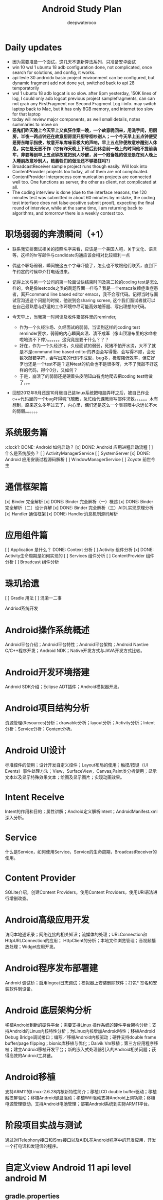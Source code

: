 #+latex_class: cn-article
#+title: Android Study Plan
#+author: deepwaterooo

* Daily updates
- 因为需要准备一个面试，这几天不更新算法系列，只准备安卓面试
- win 10 wsl 1 ubuntu 18 adb configuration done, not complicated, once search for solutions, and config, it works.
- api levle 30 androidx basic project environment can be configured, but dynamic fragment add not done yet, switched back to api 28 temporatorily
- wsl 1 ubuntu 18 adb logcat is so slow. after 9pm yesterday, 150K lines of log, I could only adb logcat previous project samplefragments, can can not grab any FirstFragment nor Second Fragment Log.i info. may switch laptop back to Mac, but it has only 8GB memory, and internet too slow for that laptop
- today will review major components, as well small details, notes summaries to move on
- *恶鬼们昨天晚上今天早上又疯狂作案一晚，一个故意晚回来，用洗手间，用厨房，半夜一两点钟还在故意厨房里开厨导柜吵别人；一个今天早上五点钟便受恶房东暗示指使，故意开车库噪音极大的声响，早上五点钟便故意吵醒别人休息，实在是无恶不作（它有昨天晚上下班后到休息前一晚上的时间他不提前装车，非要等到早上五点钟故意把别人吵醒，另一个贱畜牲的做法是在别人晚上入睡前故意吵别人，贱蓄牲们的做法还不够猖狂吗?）*
- BroadcastReceiver sample project runs though easily. Will look into ContentProvider projects too today, all of them are not complicated.
- ContentProvider Interprocess communication projects are connected well too. One functions as server, the other as client, not complicated at all.
- The coding interview is done (due to the interface reasons, the 120 minutes test was submitted in about 60 minutes by mistake, the coding test interface does not false-positive submit proof), expecting the final round of interview, while at the same time, I am returning back to algorithms, and tomorrow there is a weekly contest too.
 
* 职场弱弱的奔溃瞬间（+1）
- 联系我安排面试相关的按照名字来看，应该是一个美国人吧，关于文化、语言等，这样的hr写邮件与candidate沟通应该会相对比较顺利一点
  
[[./pic/buddy.png]]
  - 偶这个职场弱弱，瞬间被这五个字母吓傻了，怎么也不敢跟他们联系，直到下午约定的时候中介打电话进来。
- 记得上次与另一个公司的第一轮面试快结束时问及第二轮的coding test是怎么样的，会是像leetcode之类的刷题界面一样吗？我是一个emacs依赖症重症患者，离开command line based editor emacs，我不会写代码。记得当时与面试官沟通这个问题的时候，他说到会sharing screen, 这个我们面试者就可以在自己最熟悉与舒适的工作环境中尽可能高效地答题、写出理想的代码。
- 今天早上，当我第一时间读及收件箱邮件里的reminder, 
  
  [[./pic/req.png]]
  - 作为一个久经沙场、久经面试的弱弱，当读到这样的coding test reminder要求，弱弱的内心瞬间奔溃、溃不成军（像山顶瀑布里的水哗啦啦地流不下停）。。。。。。这究竟是要干什么？？？
  - 好在，作为一个久经沙场，久经面试的弱弱，死猪不怕开水烫，大不了就是不是command line based editor的界面会写得慢、会写得不顺，会无数次敲错字符，会写出来的代码不成型，bug多，极度降低效率，但它好歹也还是一个test不是？这种test的机会也不是很多呀，大不了我敲不好这样的代码，得个0分，又如何？
  - 于是，崩溃了的弱弱还是硬着头皮明知山有虎地爬去把coding test给做了。。。
- 回想2012年9月还是10月继自己装linux系统把电脑弄坏之后，被自己作业c++代码里的一个bug吓得魂飞魄散，急忙给代课教师写邮件求救。。。。。。木有想到，原来这么多年过去了，内心里，偶们还是这么一个表哥眼中永远长不大的弱弱。。。。。。 

* 系统服务篇
:clock1: DONE: Android 如何启动？
[x] DONE: Android 应用进程启动流程
[ ] 什么是系统服务？
[ ] ActivityManagerService
[ ] SystemServer
[x] DONE: Android 应用安装过程源码解析
[ ] WindowManagerService
[ ] Zoyote 前世今生

* 通信框架篇
[x] Binder 完全解析
[x] DONE: Binder 完全解析（一）概述
[x] DONE: Binder 完全解析（二）设计详解
[x] DONE: Binder 完全解析（三）AIDL实现原理分析
[x] Handler 通信框架
[x] DONE: Handler消息机制源码解析

* 应用组件篇
[ ] Application 是什么？
DONE: Context 分析
[ ] Activity 组件分析
[x] DONE: Activity生命周期是如何实现的
[ ] Services 组件分析
[ ] ContentProvider 组件分析
[ ] Broadcast 组件分析

* 珠玑拾遗
[ ] Gradle 用法
[ ] 混淆一二事

Andriod系统开发

* Android操作系统概述
Android平台介绍；Android平台特性；Android平台架构；Android Navtive C/C++程序开发；Android NDK；Native开发方式与JAVA开发方式比较。
* Android开发环境搭建
Android SDK介绍；Eclipse ADT插件；Android模拟器开发。
* Android项目结构分析
资源管理(Resources)分析；drawable分析；layout分析；Activity分析；Intent分析；Service分析；Content分析。
* Android UI设计
标准控件的使用；设计开发自定义控件；Layout布局的使用；触摸/按键（UI Events）事件处理方法；View，SurfaceView，Canvas,Paint类分析使用；显示文本以及显示特殊效果文本；绘图及显示图片；实现动画效果。
* Intent Receive
Intent的作用和目的；属性讲解；Android定义解析Intent；AndroidManifest.xml深入分析。
* Service
什么是Service，如何使用Service，Service的生命周期，BroadcastReceiver的使用。
* Content Provider
SQLite介绍，创建Content Providers，使用Content Providers，使用URI语法进行增删改查。
* Android高级应用开发
访问本地通讯录；网络连接的相关知识；流媒体的处理；URLConnection和HttpURLConnection的应用；
HttpClient的分析；本地文件浏览管理；音视频播放处理；Widget应用开发。
* Android程序发布部署建
Android 调试桥；启用logcat日志调试；模拟器上安装删除软件；打包* 签名和安装软件到设备。
* Android 底层架构分析
移植Android到新的硬件平台；需要支持Linux 操作系统的硬件平台架构分析；支持Android的Linux内核特性分析；为Linux内核增加Android特性；移植Android Debug Bridge调试接口；编写／移植Android内核驱动；硬件支持double frame buffer/page flipping；bionic库移植与优化；Dalvik Vm移植；第三方应用程序移植；建立Android移植开发平台；新的嵌入式处理器引入的Android相关问题；获得高效的Android工具链。
* Android移植
支持ARM11的Linux-2.6.28内核新特性简介；移植LCD double buffer驱动；移植触摸屏驱动；移植Android键盘驱动；移植Wifi驱动支持Android上网功能；移植电源管理驱动，支持Android电池管理；部署Android系统到实际ARM11平台。
* 阶段项目实战与测试
通过对ITelephony接口和ISms接口以及AIDL在Android程序中的开发应用，开发一个打电话和发短信的程序。

* 自定义view Android 11 api level android M 
** gradle.properties
#+BEGIN_SRC xm
android.useAndroidX=true
landroid.enableJetifier=true
#+END_SRC
- 什么是Jetifier？ 例如，要使用androidx打包的依赖项创建新项目，此新项目需要在gradle.properties文件中添加以下行：

java version 8
 compileOptions {
        sourceCompatibility JavaVersion.VERSION_1_8
        targetCompatibility JavaVersion.VERSION_1_8
    }

import android.os.Bundle;
import android.support.design.widget.FloatingActionButton;
import android.support.design.widget.Snackbar;
import android.view.View;
import android.view.Menu;
import android.view.MenuItem;
import androidx.appcompat.app.AppCompatActivity;
import androidx.appcompat.widget.Toolbar;
import com.google.android.material.floatingactionbutton.FloatingActionButton;
import com.google.android.material.snackbar.Snackbar;

    <com.me.generalprac.CustomTitleView
        android:layout_width="match_parent"
        android:layout_height="wrap_content"/>
    <include layout="@layout/custom_title"/>

